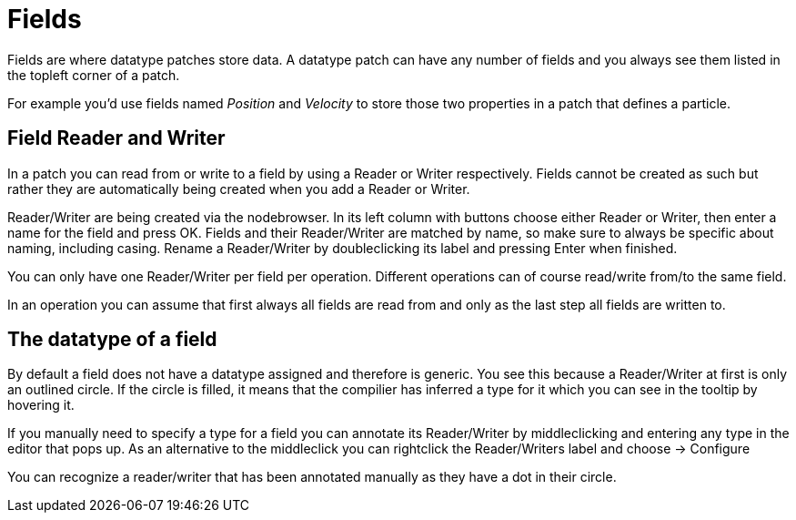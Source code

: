 # Fields

Fields are where datatype patches store data. A datatype patch can have any number of fields and you always see them listed in the topleft corner of a patch.

For example you'd use fields named _Position_ and _Velocity_ to store those two properties in a patch that defines a particle. 

## Field Reader and Writer
In a patch you can read from or write to a field by using a Reader or Writer respectively. Fields cannot be created as such but rather they are automatically being created when you add a Reader or Writer. 

Reader/Writer are being created via the nodebrowser. In its left column with buttons choose either Reader or Writer, then enter a name for the field and press OK. Fields and their Reader/Writer are matched by name, so make sure to always be specific about naming, including casing. Rename a Reader/Writer by doubleclicking its label and pressing Enter when finished. 

You can only have one Reader/Writer per field per operation. Different operations can of course read/write from/to the same field. 

In an operation you can assume that first always all fields are read from and only as the last step all fields are written to.

## The datatype of a field
By default a field does not have a datatype assigned and  therefore is generic. You see this because a Reader/Writer at first is only an outlined circle. If the circle is filled, it means that the compilier has inferred a type for it which you can see in the tooltip by hovering it. 

If you manually need to specify a type for a field you can annotate its Reader/Writer by middleclicking and entering any type in the editor that pops up. As an alternative to the middleclick you can rightclick the Reader/Writers label and choose -> Configure

You can recognize a reader/writer that has been annotated manually as they have a dot in their circle. 

